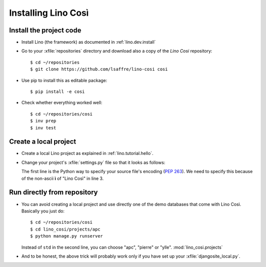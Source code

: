 .. _cosi.install:

====================
Installing Lino Così
====================

Install the project code
------------------------

- Install Lino (the framework) as documented in
  :ref:`lino.dev.install`

- Go to your :xfile:`repositories` directory and download also a copy
  of the *Lino Cosi* repository::

    $ cd ~/repositories
    $ git clone https://github.com/lsaffre/lino-cosi cosi
    
- Use pip to install this as editable package::

    $ pip install -e cosi

- Check whether everything worked well::

    $ cd ~/repositories/cosi
    $ inv prep
    $ inv test


Create a local project
----------------------

- Create a local Lino project as explained in :ref:`lino.tutorial.hello`.

- Change your project's :xfile:`settings.py` file so that it looks as
  follows:

  .. literalinclude:: settings.py

  The first line is the Python way to specify your source file's
  encoding (:pep:`263`).  We need to specify this because of the
  non-ascii **ì** of "Lino Così" in line 3.


Run directly from repository
----------------------------

- You can avoid creating a local project and use directly one of the
  demo databases that come with Lino Così.  Basically you just do::

    $ cd ~/repositories/cosi
    $ cd lino_cosi/projects/apc
    $ python manage.py runserver
    
  Instead of ``std`` in the second line, you can choose "apc",
  "pierre" or "ylle". 
  :mod:`lino_cosi.projects`
    
- And to be honest, the above trick will probably work only if you
  have set up your :xfile:`djangosite_local.py`.

  
